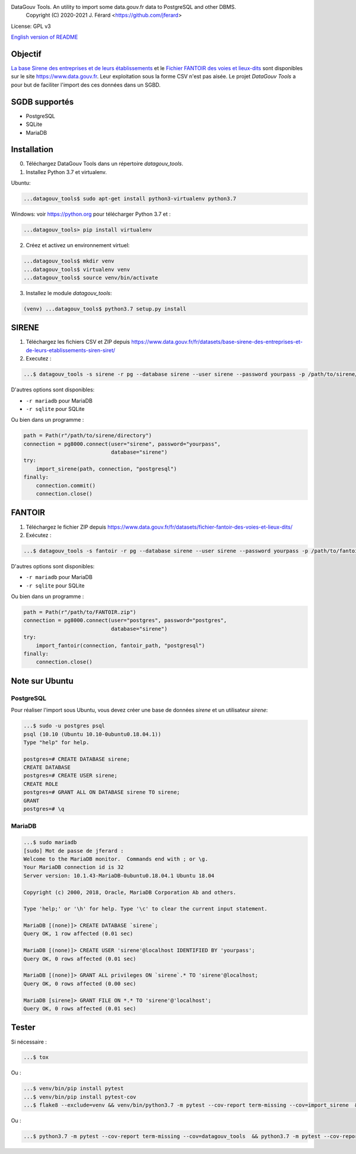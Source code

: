 DataGouv Tools. An utility to import  some data.gouv.fr data to PostgreSQL and other DBMS.
     Copyright (C) 2020-2021 J. Férard <https://github.com/jferard>

License: GPL v3

.. image:: https://travis-ci.com/jferard/datagouv_tools.svg?branch=master
    :target: https://travis-ci.com/jferard/datagouv_tools
.. image:: https://codecov.io/gh/jferard/datagouv_tools/branch/master/graph/badge.svg
    :target: https://codecov.io/gh/jferard/datagouv_tools

`English version of README <README-en.rst>`_


Objectif
~~~~~~~~
`La base Sirene des entreprises et de leurs établissements <https://www.data.gouv.fr/fr/datasets/base-sirene-des-entreprises-et-de-leurs-etablissements-siren-siret/>`_
et le `Fichier FANTOIR des voies et lieux-dits <https://www.data.gouv.fr/fr/datasets/fichier-fantoir-des-voies-et-lieux-dits/>`_
sont disponibles sur le site https://www.data.gouv.fr. Leur exploitation sous la forme CSV n'est
pas aisée. Le projet *DataGouv Tools* a pour but de faciliter l'import des ces données dans un SGBD.

SGDB supportés
~~~~~~~~~~~~~~
* PostgreSQL
* SQLite
* MariaDB

Installation
~~~~~~~~~~~~
0. Téléchargez DataGouv Tools dans un répertoire `datagouv_tools`.

1. Installez Python 3.7 et virtualenv.

Ubuntu:

.. code:: bash

    ...datagouv_tools$ sudo apt-get install python3-virtualenv python3.7

Windows: voir https://python.org pour télécharger Python 3.7 et :

.. code:: bash

    ...datagouv_tools> pip install virtualenv

2. Créez et activez un environnement virtuel:

.. code:: bash

    ...datagouv_tools$ mkdir venv
    ...datagouv_tools$ virtualenv venv
    ...datagouv_tools$ source venv/bin/activate

3. Installez le module `datagouv_tools`:

.. code:: bash

    (venv) ...datagouv_tools$ python3.7 setup.py install


SIRENE
~~~~~~
1. Téléchargez les fichiers CSV et ZIP depuis https://www.data.gouv.fr/fr/datasets/base-sirene-des-entreprises-et-de-leurs-etablissements-siren-siret/

2. Executez :

.. code:: bash

    ...$ datagouv_tools -s sirene -r pg --database sirene --user sirene --password yourpass -p /path/to/sirene/directory

D'autres options sont disponibles:

* ``-r mariadb`` pour MariaDB
* ``-r sqlite`` pour SQLite

Ou bien dans un programme :

.. code:: python

        path = Path(r"/path/to/sirene/directory")
        connection = pg8000.connect(user="sirene", password="yourpass",
                                    database="sirene")
        try:
            import_sirene(path, connection, "postgresql")
        finally:
            connection.commit()
            connection.close()

FANTOIR
~~~~~~~
1. Téléchargez le fichier ZIP depuis https://www.data.gouv.fr/fr/datasets/fichier-fantoir-des-voies-et-lieux-dits/

2. Exécutez :

.. code:: bash

    ...$ datagouv_tools -s fantoir -r pg --database sirene --user sirene --password yourpass -p /path/to/fantoir.zip

D'autres options sont disponibles:

* ``-r mariadb`` pour MariaDB
* ``-r sqlite`` pour SQLite

Ou bien dans un programme :

.. code:: python

        path = Path(r"/path/to/FANTOIR.zip")
        connection = pg8000.connect(user="postgres", password="postgres",
                                    database="sirene")
        try:
            import_fantoir(connection, fantoir_path, "postgresql")
        finally:
            connection.close()


Note sur Ubuntu
~~~~~~~~~~~~~~~
PostgreSQL
----------
Pour réaliser l'import sous Ubuntu, vous devez créer une base de données `sirene` et un utilisateur `sirene`:

.. code:: bash

    ...$ sudo -u postgres psql
    psql (10.10 (Ubuntu 10.10-0ubuntu0.18.04.1))
    Type "help" for help.

    postgres=# CREATE DATABASE sirene;
    CREATE DATABASE
    postgres=# CREATE USER sirene;
    CREATE ROLE
    postgres=# GRANT ALL ON DATABASE sirene TO sirene;
    GRANT
    postgres=# \q

MariaDB
-------

.. code:: bash

    ...$ sudo mariadb
    [sudo] Mot de passe de jferard :
    Welcome to the MariaDB monitor.  Commands end with ; or \g.
    Your MariaDB connection id is 32
    Server version: 10.1.43-MariaDB-0ubuntu0.18.04.1 Ubuntu 18.04

    Copyright (c) 2000, 2018, Oracle, MariaDB Corporation Ab and others.

    Type 'help;' or '\h' for help. Type '\c' to clear the current input statement.

    MariaDB [(none)]> CREATE DATABASE `sirene`;
    Query OK, 1 row affected (0.01 sec)

    MariaDB [(none)]> CREATE USER 'sirene'@localhost IDENTIFIED BY 'yourpass';
    Query OK, 0 rows affected (0.01 sec)

    MariaDB [(none)]> GRANT ALL privileges ON `sirene`.* TO 'sirene'@localhost;
    Query OK, 0 rows affected (0.00 sec)

    MariaDB [sirene]> GRANT FILE ON *.* TO 'sirene'@'localhost';
    Query OK, 0 rows affected (0.01 sec)


Tester
~~~~~~
Si nécessaire :

.. code:: bash

    ...$ tox

Ou :

.. code:: bash

    ...$ venv/bin/pip install pytest
    ...$ venv/bin/pip install pytest-cov
    ...$ flake8 --exclude=venv && venv/bin/python3.7 -m pytest --cov-report term-missing --cov=import_sirene  && venv/bin/python3.7 -m pytest --cov-report term-missing --cov-append --doctest-modules import_sirene.py --cov=import_sirene

Ou :

.. code:: bash

    ...$ python3.7 -m pytest --cov-report term-missing --cov=datagouv_tools  && python3.7 -m pytest --cov-report term-missing --cov-append --doctest-modules datagouv_tools --cov=datagouv_tools && flake8 --exclude=venv,.eggs


